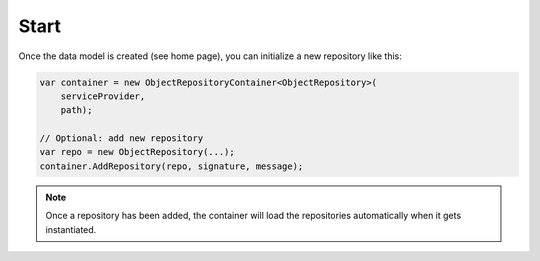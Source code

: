 Start
=====

Once the data model is created (see home page), you can initialize a new repository like this:

.. code-block:: csharp

    var container = new ObjectRepositoryContainer<ObjectRepository>(
        serviceProvider,
        path);
   
    // Optional: add new repository
    var repo = new ObjectRepository(...);
    container.AddRepository(repo, signature, message);

.. note::
    Once a repository has been added, the container will load the repositories automatically when it gets instantiated.